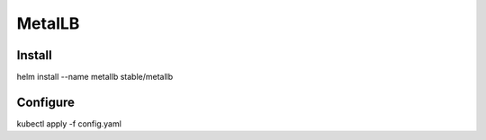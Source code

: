 MetalLB
========

Install
--------

helm install --name metallb stable/metallb

Configure
----------

kubectl apply -f config.yaml
